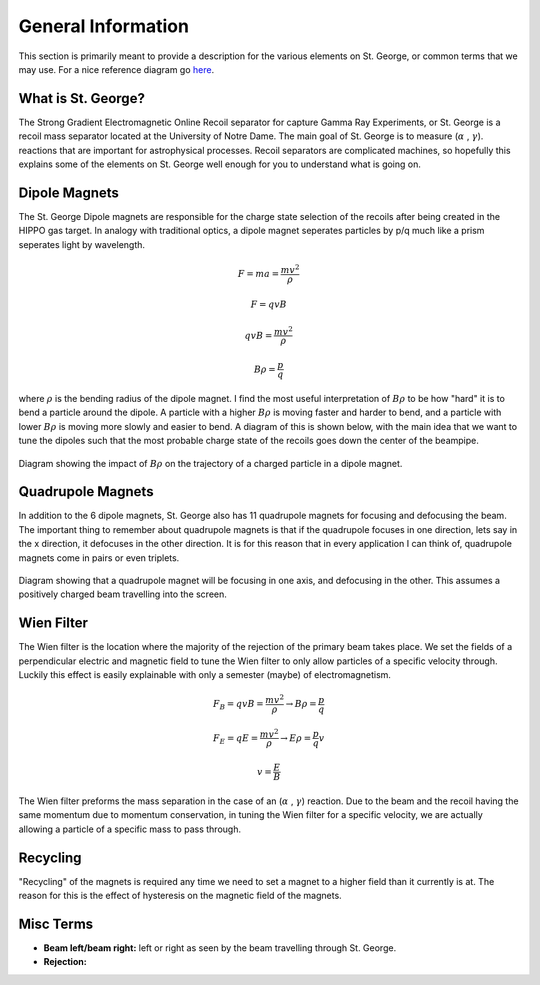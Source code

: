 General Information
===================
This section is primarily meant to provide a description for the various elements on St. George, or common terms that we may use. For a nice reference diagram go `here <referenceimages.rst>`_.

.. _whatis:

What is St. George?
------------
The Strong Gradient Electromagnetic Online Recoil separator for capture
Gamma Ray Experiments, or St. George is a recoil mass separator located at the University of Notre Dame. The main goal of St. George is to measure (:math:`\alpha` , :math:`\gamma`). reactions that are important for astrophysical processes. Recoil separators are complicated machines, so hopefully this explains some of the elements on St. George well enough for you to understand what is going on.





Dipole Magnets
------------


The St. George Dipole magnets are responsible for the charge state selection of the recoils after being created in the HIPPO gas target. In analogy with traditional optics, a dipole magnet seperates particles by p/q much like a prism seperates light by wavelength. 

.. math::

   F = ma = \frac{mv^2}{\rho} 

.. math::
   F = qvB 

.. math::
   qvB = \frac{mv^2}{\rho} 

.. math::
   B\rho = \frac{p}{q} 

where :math:`\rho` is the bending radius of the dipole magnet. I find the most useful interpretation of :math:`B\rho` to be how "hard" it is to bend a particle around the dipole. A particle with a higher :math:`B\rho` is moving faster and harder to bend, and a particle with lower :math:`B\rho` is moving more slowly and easier to bend. A diagram of this is shown below, with the main idea that we want to tune the dipoles such that the most probable charge state of the recoils goes down the center of the beampipe.



.. figure:: images/brho.png
    :width: 400
    :align: center

    Diagram showing the impact of :math:`B\rho` on the trajectory of a charged particle in a dipole magnet.

Quadrupole Magnets
------------
In addition to the 6 dipole magnets, St. George also has 11 quadrupole magnets for focusing and defocusing the beam. The important thing to remember about quadrupole magnets is that if the quadrupole focuses in one direction, lets say in the x direction, it defocuses in the other direction.  It is for this reason that in every application I can think of, quadrupole magnets come in pairs or even triplets. 


.. figure:: images/quadmagnet.png
    :width: 400
    :align: center

    Diagram showing that a quadrupole magnet will be focusing in one axis, and defocusing in the other. This assumes a positively charged beam travelling into the screen.

Wien Filter
------------
The Wien filter is the location where the majority of the rejection of the primary beam takes place. We set the fields of a perpendicular electric and magnetic field to tune the Wien filter to only allow particles of a specific velocity through. Luckily this effect is easily explainable with only a semester (maybe) of electromagnetism. 

.. math::

   F_B = qvB = \frac{mv^2}{\rho} \rightarrow B\rho = \frac{p}{q} 

.. math::

   F_E = qE = \frac{mv^2}{\rho} \rightarrow E\rho = \frac{p}{q}v 

.. math::

   v = \frac{E}{B} 


The Wien filter preforms the mass separation in the case of an (:math:`\alpha` , :math:`\gamma`) reaction. Due to the beam and the recoil having the same momentum due to momentum conservation, in tuning the Wien filter for a specific velocity, we are actually allowing a particle of a specific mass to pass through. 
  
Recycling
--------
"Recycling" of the magnets is required any time we need to set a magnet to a higher field than it currently is at. The reason for this is the effect of hysteresis on the magnetic field of the magnets. 


Misc Terms
------------
+ **Beam left/beam right:** left or right as seen by the beam travelling through St. George. 
+ **Rejection:** 

